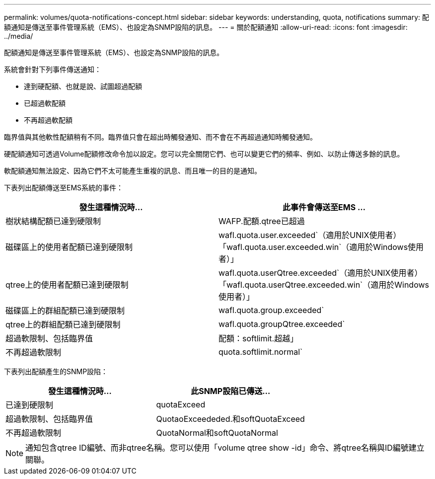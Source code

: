 ---
permalink: volumes/quota-notifications-concept.html 
sidebar: sidebar 
keywords: understanding, quota, notifications 
summary: 配額通知是傳送至事件管理系統（EMS）、也設定為SNMP設陷的訊息。 
---
= 關於配額通知
:allow-uri-read: 
:icons: font
:imagesdir: ../media/


[role="lead"]
配額通知是傳送至事件管理系統（EMS）、也設定為SNMP設陷的訊息。

系統會針對下列事件傳送通知：

* 達到硬配額、也就是說、試圖超過配額
* 已超過軟配額
* 不再超過軟配額


臨界值與其他軟性配額稍有不同。臨界值只會在超出時觸發通知、而不會在不再超過通知時觸發通知。

硬配額通知可透過Volume配額修改命令加以設定。您可以完全關閉它們、也可以變更它們的頻率、例如、以防止傳送多餘的訊息。

軟配額通知無法設定、因為它們不太可能產生重複的訊息、而且唯一的目的是通知。

下表列出配額傳送至EMS系統的事件：

[cols="2*"]
|===
| 發生這種情況時... | 此事件會傳送至EMS ... 


 a| 
樹狀結構配額已達到硬限制
 a| 
WAFP.配額.qtree已超過



 a| 
磁碟區上的使用者配額已達到硬限制
 a| 
wafl.quota.user.exceeded`（適用於UNIX使用者）「wafl.quota.user.exceeded.win`（適用於Windows使用者）」



 a| 
qtree上的使用者配額已達到硬限制
 a| 
wafl.quota.userQtree.exceeded`（適用於UNIX使用者）「wafl.quota.userQtree.exceeded.win`（適用於Windows使用者）」



 a| 
磁碟區上的群組配額已達到硬限制
 a| 
wafl.quota.group.exceeded`



 a| 
qtree上的群組配額已達到硬限制
 a| 
wafl.quota.groupQtree.exceeded`



 a| 
超過軟限制、包括臨界值
 a| 
配額：softlimit.超越」



 a| 
不再超過軟限制
 a| 
quota.softlimit.normal`

|===
下表列出配額產生的SNMP設陷：

[cols="2*"]
|===
| 發生這種情況時... | 此SNMP設陷已傳送... 


 a| 
已達到硬限制
 a| 
quotaExceed



 a| 
超過軟限制、包括臨界值
 a| 
QuotaoExceededed.和softQuotaExceed



 a| 
不再超過軟限制
 a| 
QuotaNormal和softQuotaNormal

|===
[NOTE]
====
通知包含qtree ID編號、而非qtree名稱。您可以使用「volume qtree show -id」命令、將qtree名稱與ID編號建立關聯。

====